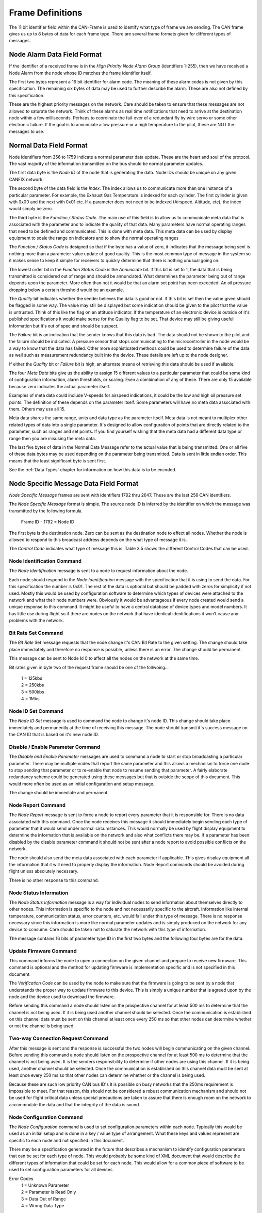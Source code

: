 .. _Frame Definitions:

Frame Definitions
=================

The 11 bit identifier field within the CAN-Frame is used to identify what type
of frame we are sending.  The CAN frame gives us up to 8 bytes of data for each
frame type.  There are several frame formats given for different types of
messages.

Node Alarm Data Field Format
----------------------------
.. tabularcolumns:: |p{1cm}|p{1cm}|p{1cm}|p{1cm}|p{1cm}|p{1cm}|p{1cm}|p{1cm}|

.. _alarmframe:
.. csv-table:: Node Alarm Byte Definitions
   :file: tables/alarmframe.csv
   :header-rows: 1

If the identifier of a received frame is in the *High Priority Node Alarm Group*
(identifiers 1-255), then we have received a Node Alarm from the node whose ID
matches the frame identifier itself.

The first two bytes represent a 16 bit identifier for alarm code.  The meaning
of these alarm codes is not given by this specification.  The remaining six
bytes of data may be used to further describe the alarm.  These are also not
defined by this specification.

These are the highest priority messages on the network.  Care should be taken to
ensure that these messages are not allowed to saturate the network. Think of
these alarms as real time notifications that need to arrive at the destination
node within a few milliseconds.  Perhaps to coordinate the fail-over of a
redundant fly by wire servo or some other electronic failure.  If the goal is to
annunciate a low pressure or a high temperature to the pilot, these are NOT the
messages to use.

Normal Data Field Format
------------------------
.. tabularcolumns:: |p{1cm}|p{1cm}|p{1cm}|p{1cm}|p{1cm}|p{1cm}|p{1cm}|p{1cm}|

.. _dataframe:
.. csv-table:: Normal Data Field Format
  :file: tables/dataframe.csv
  :header-rows: 1

Node identifiers from 256 to 1759 indicate a normal parameter data update.
These are the heart and soul of the protocol.  The vast majority of the
information transmitted on the bus should be normal parameter updates.

The first data byte is the *Node ID* of the node that is generating the data.
Node IDs should be unique on any given CANFIX network.

The second byte of the data field is the *Index*.  The index allows us to
communicate more than one instance of a particular parameter.  For example, the
Exhaust Gas Temperature is indexed for each cylinder.  The first cylinder is
given with 0x00 and the next with 0x01 etc.  If a parameter does not need to be
indexed (Airspeed, Altitude, etc), the index would simply be zero.

The third byte is the *Function / Status Code*.  The main use of this field
is to allow us to communicate meta data that is associated with the parameter
and to indicate the quality of that data.  Many parameters have normal operating
ranges that need to be defined and communicated.  This is done with meta data.
This meta data can be used by display equipment to scale the range on indicators
and to show the normal operating ranges

.. tabularcolumns:: |p{1cm}|p{1cm}|p{1cm}|p{1cm}|p{1cm}|p{1cm}|p{1cm}|p{1cm}|

.. _functioncode:
.. csv-table:: Function / Status Code Bit Definitions
  :file: tables/functioncode.csv
  :header-rows: 1

The *Function / Status Code* is designed so that if the byte has a value of zero,
it indicates that the message being sent is nothing more than a parameter value
update of good quality.  This is the most common type of message in the system
so it makes sense to keep it simple for receivers to quickly determine that
there is nothing unusual going on.

The lowest order bit in the *Function Status Code* is the *Annunciate* bit.  If
this bit is set to 1, the data that is being transmitted is considered out of
range and should be annunciated.  What determines the parameter being out of
range depends upon the parameter.  More often than not it would be that an alarm
set point has been exceeded.  An oil pressure dropping below a certain threshold
would be an example.

The *Quality* bit indicates whether the sender believes the data is good or not.
If this bit is set then the value given should be flagged in some way.  The
value may still be displayed but some indication should be given to the pilot
that the value is untrusted.  Think of this like the flag on an attitude
indicator.  If the temperature of an electronic device is outside of it's
published specifications it would make sense for the Quality flag to be set.
That device may still be giving useful information but it's out of spec and
should be suspect.

The *Failure* bit is an indication that the sender knows that this data is bad.
The data should not be shown to the pilot and the failure should be indicated. A
pressure sensor that stops communicating to the microcontroller in the node
would be a way to know that the data has failed.  Other more sophisticated
methods could be used to determine failure of the data as well such as
measurement redundancy built into the device.  These details are left up to the
node designer.

If either the *Quality* bit or *Failure* bit is high, an alternate means of
retrieving this data should be used if available.

The four *Meta Data* bits give us the ability to assign 15 different values to a
particular parameter that could be some kind of configuration information, alarm
thresholds, or scaling.  Even a combination of any of these.  There are only 15
available because zero indicates the actual parameter itself.

Examples of meta data could include V-speeds for airspeed indications, it could
be the low and high oil pressure set points.  The definition of these depends on
the parameter itself.  Some parameters will have no meta data associated with
them.  Others may use all 15.

Meta data shares the same range, units and data type as the parameter itself.
Meta data is not meant to multiplex other related types of data into a single
parameter.  It's designed to allow configuration of points that are directly
related to the parameter, such as ranges and set points.  If you find yourself
wishing that the meta data had a different data type or range then you are
misusing the meta data.

The last five bytes of data in the Normal Data Message refer to the actual
value that is being transmitted.  One or all five of these data
bytes may be used depending on the parameter being transmitted.  Data is sent in
little endian order.  This means that the least significant byte is sent first.

See the :ref:`Data Types` chapter for information on how this data is to be
encoded.

Node Specific Message Data Field Format
---------------------------------------

.. tabularcolumns:: |p{1cm}|p{1cm}|p{1cm}|p{1cm}|p{1cm}|p{1cm}|p{1cm}|p{1cm}|

.. _nodespecificframe:
.. csv-table:: Node Specific Message Data Field Format
  :file: tables/nodespecificframe.csv
  :header-rows: 1

*Node Specific Message* frames are sent with identifiers 1792 thru 2047.  These
are the last 256 CAN identifiers.

The *Node Specific Message* format is simple.  The source node ID is inferred by the identifier on which the message was
transmitted by the following formula.

  Frame ID - 1792 = Node ID

The first byte is the destination
node. Zero can be sent as the destination node to effect all nodes.
Whether the node is allowed to respond to this broadcast address depends on the
what type of message it is.

The *Control Code* indicates what type of message this is.  Table 3.5 shows the
different Control Codes that can be used.

.. tabularcolumns:: |c|l|c|c|

.. _nodecontrolcode:
.. csv-table:: Node Specific Message Data Field Format
  :file: tables/nodecontrolcode.csv
  :header-rows: 1

Node Identification Command
~~~~~~~~~~~~~~~~~~~~~~~~~~~

The *Node Identification* message is sent to a node to request information about
the node.

.. tabularcolumns:: |c|l|l|

.. _nodeidresponse:
.. csv-table:: Node Identification Command Response
  :file: tables/nodeidresponse.csv
  :header-rows: 1

Each node should respond to the *Node Identification* message with the
specification that it is using to send the data.  For this specification the
number is 0x01.  The rest of the data is optional but should be padded with
zeros for simplicity if not used.  Mostly this would be used by configuration
software to determine which types of devices were attached to the network and
what their node numbers were.  Obviously it would be advantageous if every node
created would send a unique response to this command.  It might be useful to
have a central database of device types and model numbers.  It has little use
during flight so if there are nodes on the network that have identical
identifications it won't cause any problems with the network.

Bit Rate Set Command
~~~~~~~~~~~~~~~~~~~~

The *Bit Rate* Set message requests that the node change it's CAN Bit Rate to
the given setting.  The change should take place immediately and therefore no
response is possible, unless there is an error.  The change should be permanent.

This message can be sent to Node Id 0 to affect all the nodes on the network at
the same time.

.. tabularcolumns:: |c|l|l|

.. _bitrate:
.. csv-table:: Bit Rate Set Command Response
  :file: tables/bitrate.csv
  :header-rows: 1

Bit rates given in byte two of the request frame should be one of the follwoing...

  | 1 = 125kbs
  | 2 = 250kbs
  | 3 = 500kbs
  | 4 = 1Mbs

Node ID Set Command
~~~~~~~~~~~~~~~~~~~

The *Node ID Set* message is used to command the node to change it's node ID.
This change should take place immediately and permanently at the time of
receiving this message.  The node should transmit it's success message on the
CAN ID that is based on it's new node ID.

.. tabularcolumns:: |c|l|l|

.. _nodeidset:
.. csv-table:: Node ID Set Command Response
  :file: tables/nodeidset.csv
  :header-rows: 1

Disable / Enable Parameter Command
~~~~~~~~~~~~~~~~~~~~~~~~~~~~~~~~~~

The *Disable and Enable Parameter* messages are used to command a node to start
or stop broadcasting a particular parameter.  There may be multiple nodes that
report the same parameter and this allows a mechanism to force one node to stop
sending that parameter or to re-enable that node to resume sending that
parameter.  A fairly elaborate redundancy scheme could be generated using these
messages but that is outside the scope of this document.  This would more often
be used as an initial configuration and setup message.

The change should be immediate and permanent.

.. tabularcolumns:: |c|l|l|

.. _disableenable:
.. csv-table:: Disable / Enable Parameter Comamnd Response
  :file: tables/disableenable.csv
  :header-rows: 1

Node Report Command
~~~~~~~~~~~~~~~~~~~

The *Node Report* message is sent to force a node to report every parameter that
it is responsible for.  There is no data associated with this command.  Once the
node receives this message it should immediately begin sending each type of
parameter that it would send under normal circumstances.  This would normally be
used by flight display equipment to determine the information that is available
on the network and also what conflicts there may be.  If a parameter has been
disabled by the disable parameter command it should not be sent after a node
report to avoid possible conflicts on the network.

The node should also send the meta data associated with each parameter if
applicable. This gives display equipment all the information that it will need
to properly display the information.  Node Report commands should be avoided
during flight unless absolutely necessary.

There is no other response to this command.

Node Status Information
~~~~~~~~~~~~~~~~~~~~~~~

.. tabularcolumns:: |c|l|

.. _nodestatus:
.. csv-table:: Node Status Message
  :file: tables/nodestatus.csv
  :header-rows: 1

The *Node Status Information* message is a way for individual nodes to send
information about themselves directly to other nodes.  This information is
specific to the node and not necessarily specific to the aircraft.  Information
like internal temperature, communication status, error counters, etc. would fall
under this type of message.  There is no response necessary since this
information is more like normal parameter updates and is simply produced on the
network for any device to consume.  Care should be taken not to saturate the
network with this type of information.

The message contains 16 bits of parameter type ID in the first two bytes and
the following four bytes are for the data.

.. tabularcolumns:: |c|p{6cm}|c|c|

.. _statusparameters:
.. csv-table:: Node Status Parameter ID Definitions
  :file: tables/statusparameters.csv
  :header-rows: 1

Update Firmware Command
~~~~~~~~~~~~~~~~~~~~~~~

This command informs the node to open a connection on the given channel and
prepare to receive new firmware.  This command is optional and the method for
updating firmware is implementation specific and is not specified in this
document.

The *Verification Code* can be used by the node to make sure that the firmware
is going to be sent by a node that understands the proper way to update firmware
to this device.  This is simply a unique number that is agreed upon by the node
and the device used to download the firmware.

Before sending this command a node should listen on the prospective channel for
at least 500 ms to determine that the channel is not being used.  If it is being
used another channel should be selected.  Once the communication is established
on this channel data must be sent on this channel at least once every 250 ms so
that other nodes can determine whether or not the channel is being used.

.. tabularcolumns:: |c|l|l|

.. _firmware:
.. csv-table:: Update Firmware Command Response
  :file: tables/firmware.csv
  :header-rows: 1

Two-way Connection Request Command
~~~~~~~~~~~~~~~~~~~~~~~~~~~~~~~~~~

After this message is sent and the response is successful the two nodes will
begin communicating on the given channel.  Before sending this command a node
should listen on the prospective channel for at least 500 ms to determine that
the channel is not being used.  It is the senders responsibility to determine if
other nodes are using this channel.  If it is being used, another channel should
be selected. Once the communication is established on this channel data must be
sent at least once every 250 ms so that other nodes can determine whether or the
channel is being used.

Because these are such low priority CAN bus ID's it is possible on busy networks
that the 250ms requirement is impossible to meet.  For that reason, this should
not be considered a robust communication mechanism and should not be used for
flight critical data unless special precautions are taken to assure that there
is enough room on the network to accommodate the data and that the integrity of
the data is sound.

.. tabularcolumns:: |c|l|l|

.. _channel:
.. csv-table:: Two-Way Communication Request Command Resposne
  :file: tables/channel.csv
  :header-rows: 1

Node Configuration Command
~~~~~~~~~~~~~~~~~~~~~~~~~~

The *Node Configuration* command is used to set configuration parameters within
each node.  Typically this would be used as an initial setup and is done in a
key / value type of arrangement.  What these keys and values represent are
specific to each node and not specified in this document.

There may be a specification generated in the future that describes a mechanism
to identify configuration parameters that can be set for each type of node.
This would probably be some kind of XML document that would describe the
different types of information that could be set for each node.  This would
allow for a common piece of software to be used to set configuration parameters
for all devices.

.. tabularcolumns:: |c|l|l|

.. _configuration:
.. csv-table:: Node Configuration Command Response
  :file: tables/configuration.csv
  :header-rows: 1

Error Codes
  | 1 = Unknown Parameter
  | 2 = Parameter is Read Only
  | 3 = Data Out of Range
  | 4 = Wrong Data Type

Node Configuration Query Command
~~~~~~~~~~~~~~~~~~~~~~~~~~~~~~~~

This is a method that a sending node can use to query configuration parameters
that are stored in the destination node.  It's up to each node to understand
what format the data takes.

.. tabularcolumns:: |c|l|l|l|

.. _configquery:
.. csv-table:: Node Configuration Query Command Response
  :file: tables/configquery.csv
  :header-rows: 1
